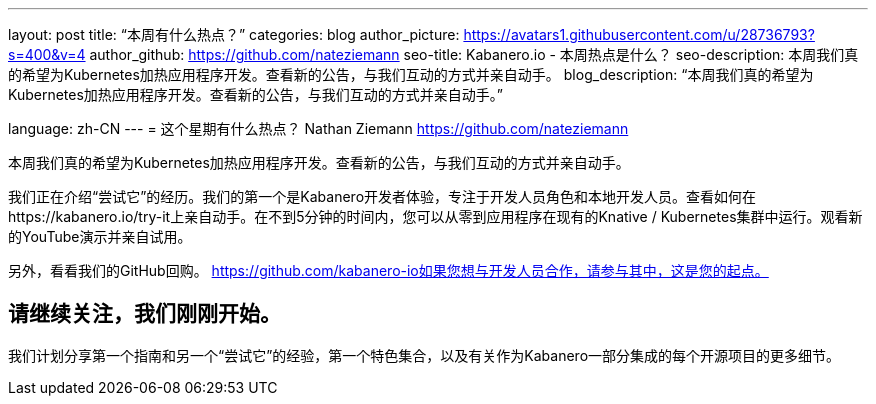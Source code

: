---
layout: post
title: “本周有什么热点？”
categories: blog
author_picture: https://avatars1.githubusercontent.com/u/28736793?s=400&v=4
author_github: https://github.com/nateziemann
seo-title: Kabanero.io  - 本周热点是什么？
seo-description: 本周我们真的希望为Kubernetes加热应用程序开发。查看新的公告，与我们互动的方式并亲自动手。
blog_description: “本周我们真的希望为Kubernetes加热应用程序开发。查看新的公告，与我们互动的方式并亲自动手。”

language: zh-CN
---
= 这个星期有什么热点？
Nathan Ziemann <https://github.com/nateziemann>

本周我们真的希望为Kubernetes加热应用程序开发。查看新的公告，与我们互动的方式并亲自动手。



我们正在介绍“尝试它”的经历。我们的第一个是Kabanero开发者体验，专注于开发人员角色和本地开发人员。查看如何在https://kabanero.io/try-it上亲自动手。在不到5分钟的时间内，您可以从零到应用程序在现有的Knative / Kubernetes集群中运行。观看新的YouTube演示并亲自试用。



另外，看看我们的GitHub回购。 https://github.com/kabanero-io如果您想与开发人员合作，请参与其中，这是您的起点。


== 请继续关注，我们刚刚开始。

我们计划分享第一个指南和另一个“尝试它”的经验，第一个特色集合，以及有关作为Kabanero一部分集成的每个开源项目的更多细节。



























